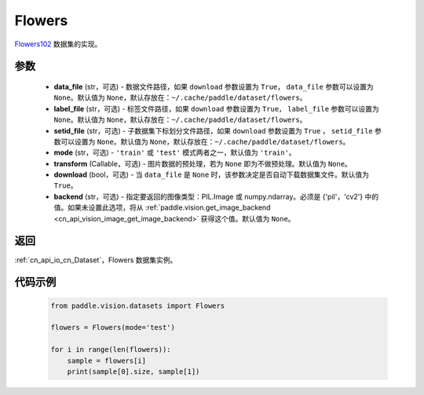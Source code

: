 .. _cn_api_vision_datasets_Flowers:

Flowers
-------------------------------

.. py:class:: paddle.vision.datasets.Flowers(data_file=None, label_file=None, setid_file=None, mode='train', transform=None, download=True, backend=None)


`Flowers102 <https://www.robots.ox.ac.uk/~vgg/data/flowers/>`_ 数据集的实现。

参数
:::::::::

  - **data_file** (str，可选) - 数据文件路径，如果 ``download`` 参数设置为 ``True``， ``data_file`` 参数可以设置为 ``None``。默认值为 ``None``，默认存放在：``~/.cache/paddle/dataset/flowers``。
  - **label_file** (str，可选) - 标签文件路径，如果 ``download`` 参数设置为 ``True``， ``label_file`` 参数可以设置为 ``None``。默认值为 ``None``，默认存放在：``~/.cache/paddle/dataset/flowers``。
  - **setid_file** (str，可选) - 子数据集下标划分文件路径，如果 ``download`` 参数设置为 ``True`` ， ``setid_file`` 参数可以设置为 ``None``。默认值为 ``None``，默认存放在：``~/.cache/paddle/dataset/flowers``。
  - **mode** (str，可选) - ``'train'`` 或 ``'test'`` 模式两者之一，默认值为 ``'train'``。
  - **transform** (Callable，可选) - 图片数据的预处理，若为 ``None`` 即为不做预处理。默认值为 ``None``。
  - **download** (bool，可选) - 当 ``data_file`` 是 ``None`` 时，该参数决定是否自动下载数据集文件。默认值为 ``True``。
  - **backend** (str，可选) - 指定要返回的图像类型：PIL.Image 或 numpy.ndarray。必须是 {'pil'，'cv2'} 中的值。如果未设置此选项，将从 :ref:`paddle.vision.get_image_backend <cn_api_vision_image_get_image_backend>` 获得这个值。默认值为 ``None``。

返回
:::::::::

:ref:`cn_api_io_cn_Dataset`，Flowers 数据集实例。

代码示例
:::::::::
        
        .. code-block:: python

            from paddle.vision.datasets import Flowers

            flowers = Flowers(mode='test')

            for i in range(len(flowers)):
                sample = flowers[i]
                print(sample[0].size, sample[1])

    
